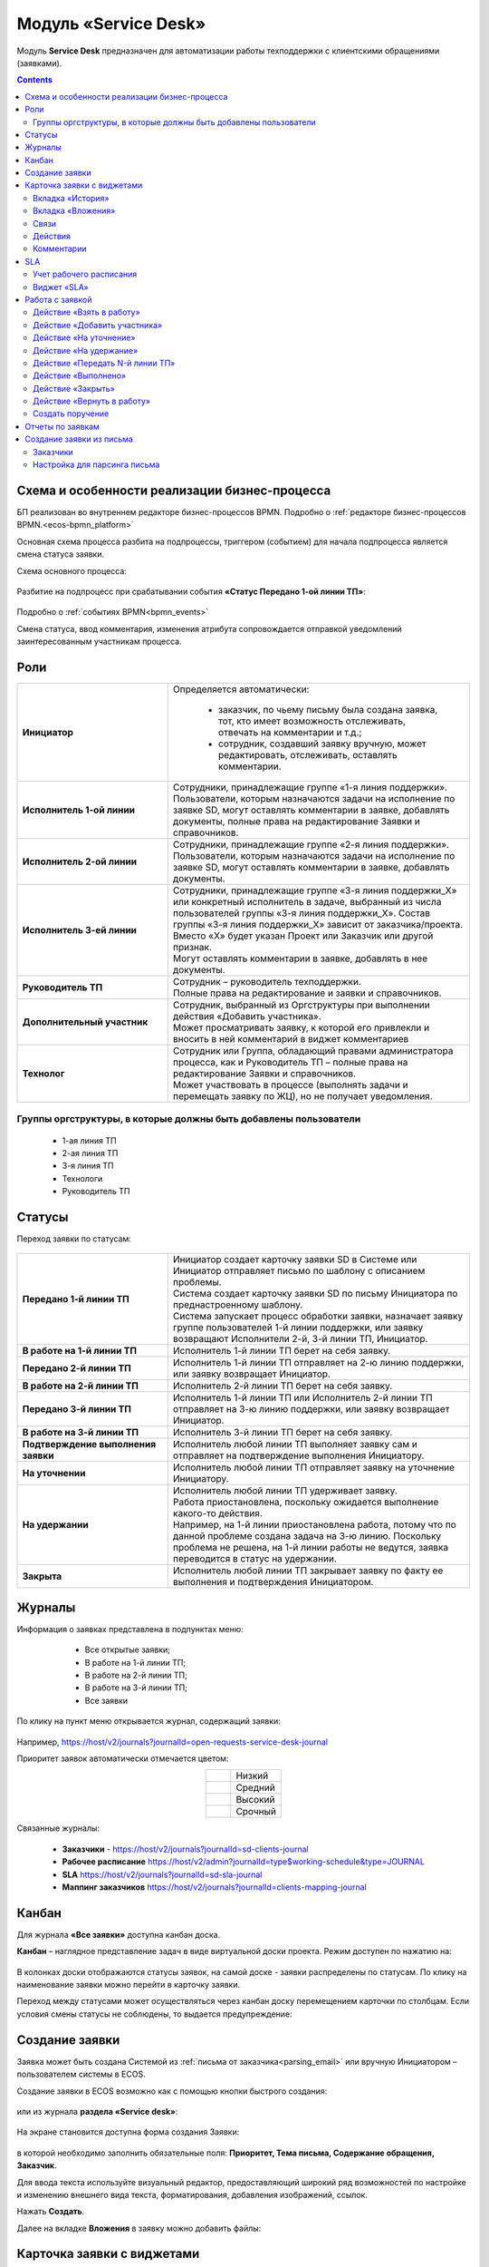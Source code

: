 Модуль «Service Desk»
======================

.. _ecos-service-desk:

Модуль **Service Desk** предназначен для автоматизации работы техподдержки с клиентскими обращениями (заявками).

.. contents::
		:depth: 3

Схема и особенности реализации бизнес-процесса
----------------------------------------------

БП реализован во внутреннем редакторе бизнес-процессов BPMN. Подробно о :ref:`редакторе бизнес-процессов BPMN.<ecos-bpmn_platform>`

Основная схема процесса разбита на подпроцессы, триггером (событием) для начала подпроцесса является смена статуса заявки.

Схема основного процесса: 

 .. image:: _static/service_desk/desk_8.png
       :width: 800
       :align: center 

Разбитие на подпроцесс при срабатывании события **«Статус Передано 1-ой линии ТП»**:

 .. image:: _static/service_desk/desk_9.png
       :width: 800
       :align: center 

Подробно о :ref:`событиях BPMN<bpmn_events>`

Смена статуса, ввод комментария, изменения атрибута сопровождается отправкой уведомлений заинтересованным участникам процесса.

Роли
-----

.. list-table::
      :widths: 20 40
      :class: tight-table 
      
      * - **Инициатор**
        - | Определяется автоматически:

           •	заказчик, по чьему письму была создана заявка, тот, кто имеет возможность отслеживать, отвечать на комментарии и т.д.;
           •	сотрудник, создавший заявку вручную, может редактировать, отслеживать, оставлять комментарии.

      * - **Исполнитель 1-ой линии**
        - | Сотрудники, принадлежащие группе «1-я линия поддержки». 
          | Пользователи, которым назначаются задачи на исполнение по заявке SD, могут оставлять комментарии в заявке, добавлять документы, полные права на редактирование Заявки и справочников.
      * - **Исполнитель 2-ой линии**
        - | Сотрудники, принадлежащие группе «2-я линия поддержки». 
          | Пользователи, которым назначаются задачи на исполнение по заявке SD, могут оставлять комментарии в заявке, добавлять документы.
      * - **Исполнитель 3-ей линии**
        - | Сотрудники, принадлежащие группе «3-я линия поддержки_Х» или конкретный исполнитель в задаче, выбранный из числа пользователей группы «3-я линия поддержки_Х». Состав группы «3-я линия поддержки_Х» зависит от заказчика/проекта. 
          | Вместо «Х» будет указан Проект или Заказчик или другой признак.
          | Могут оставлять комментарии в заявке, добавлять в нее документы.
      * - **Руководитель ТП**
        - | Сотрудник – руководитель техподдержки.
          | Полные права на редактирование и заявки и справочников.
      * - **Дополнительный участник**
        - | Сотрудник, выбранный из Оргструктуры при выполнении действия «Добавить участника».
          | Может просматривать заявку, к которой его привлекли и вносить в ней комментарий в виджет комментариев
      * - **Технолог**
        - | Сотрудник или Группа, обладающий правами администратора процесса, как и Руководитель ТП – полные права на редактирование Заявки и справочников. 
          | Может участвовать в процессе (выполнять задачи и перемещать заявку по ЖЦ), но не получает уведомления.

Группы оргструктуры, в которые должны быть добавлены пользователи
~~~~~~~~~~~~~~~~~~~~~~~~~~~~~~~~~~~~~~~~~~~~~~~~~~~~~~~~~~~~~~~~~~~~~~~~

  * 1-ая линия ТП
  * 2-ая линия ТП
  * 3-я линия ТП
  * Технологи
  * Руководитель ТП

Статусы
----------

Переход заявки по статусам:

 .. image:: _static/service_desk/status_actions.png
       :width: 800
       :align: center 

.. list-table::
      :widths: 20 40
      :class: tight-table 
      
      * - **Передано 1-й линии ТП**
        - | Инициатор создает карточку заявки SD в Системе или Инициатор отправляет письмо по шаблону с описанием проблемы.
          | Система создает карточку заявки SD по письму Инициатора по преднастроенному шаблону.      
          | Система запускает процесс обработки заявки, назначает заявку группе пользователей 1-й линии поддержки, или заявку возвращают Исполнители 2-й, 3-й линии ТП, Инициатор.
      * - **В работе на 1-й линии ТП**
        - | Исполнитель 1-й линии ТП берет на себя заявку.
      * - **Передано 2-й линии ТП**
        - | Исполнитель 1-й линии ТП отправляет на 2-ю линию поддержки, или заявку возвращает Инициатор.
      * - **В работе на 2-й линии ТП**
        - | Исполнитель 2-й линии ТП берет на себя заявку.
      * - **Передано 3-й линии ТП**
        - | Исполнитель 1-й линии ТП или Исполнитель 2-й линии ТП отправляет на 3-ю линию поддержки, или заявку возвращает Инициатор.
      * - **В работе на 3-й линии ТП**
        - | Исполнитель 3-й линии ТП берет на себя заявку.
      * - **Подтверждение выполнения заявки**
        - | Исполнитель любой линии ТП выполняет заявку сам и отправляет на подтверждение выполнения Инициатору.
      * - **На уточнении**
        - | Исполнитель любой линии ТП отправляет заявку на уточнение Инициатору.
      * - **На удержании**
        - | Исполнитель любой линии ТП удерживает заявку.
          | Работа приостановлена, поскольку ожидается выполнение какого-то действия.
          | Например, на 1-й линии приостановлена работа, потому что по данной проблеме создана задача на 3-ю линию. Поскольку проблема не решена, на 1-й линии работы не ведутся, заявка переводится в статус на удержании.
      * - **Закрыта**
        - | Исполнитель любой линии ТП закрывает заявку по факту ее выполнения и подтверждения Инициатором.

Журналы
--------

Информация о заявках представлена в подпунктах меню:

    -	Все открытые заявки;
    -	В работе на 1-й линии ТП;
    -	В работе на 2-й линии ТП;
    -	В работе на 3-й линии ТП;  
    -	Все заявки

 .. image:: _static/service_desk/desk_1.png
       :width: 800
       :align: center 

По клику на пункт меню открывается журнал, содержащий заявки:

 .. image:: _static/service_desk/desk_6.png
       :width: 800
       :align: center 

Например, https://host/v2/journals?journalId=open-requests-service-desk-journal 

Приоритет заявок автоматически отмечается цветом:

.. list-table::
      :widths: 20 40
      :align: center 
      :class: tight-table 
      
      * - 

            .. image:: _static/service_desk/desk_2.png
                :width: 50
                :align: center           

        - Низкий
      * - 

            .. image:: _static/service_desk/desk_3.png
                :width: 50
                :align: center           

        - Средний
      * - 

            .. image:: _static/service_desk/desk_4.png
                :width: 50
                :align: center           

        - Высокий
      * - 

            .. image:: _static/service_desk/desk_5.png
                :width: 50
                :align: center           

        - Срочный

Связанные журналы:

 - **Заказчики** - https://host/v2/journals?journalId=sd-clients-journal 
 - **Рабочее расписание** https://host/v2/admin?journalId=type$working-schedule&type=JOURNAL  
 - **SLA** https://host/v2/journals?journalId=sd-sla-journal 
 - **Маппинг заказчиков** https://host/v2/journals?journalId=clients-mapping-journal 

Канбан
-------

Для журнала **«Все заявки»** доступна канбан доска.

**Канбан** – наглядное представление задач в виде виртуальной доски проекта. Режим доступен по нажатию на:

 .. image:: _static/service_desk/desk_7.png
       :width: 800
       :align: center 

В колонках доски отображаются статусы заявок, на самой доске - заявки распределены по статусам. По клику на наименование заявки можно перейти в карточку заявки.

Переход между статусами может осуществляться через канбан доску перемещением карточки по столбцам. Если условия смены статусы не соблюдены, то выдается предупреждение:

 .. image:: _static/service_desk/error_1.png
       :width: 300
       :align: center 

Создание заявки
----------------

Заявка может быть создана Системой из :ref:`письма от заказчика<parsing_email>` или вручную Инициатором – пользователем системы в ECOS.

Создание заявки в ECOS возможно как с помощью кнопки быстрого создания: 

 .. image:: _static/service_desk/desk_25.png
       :width: 300
       :align: center 

или из журнала **раздела «Service desk»**:

 .. image:: _static/service_desk/desk_26.png
       :width: 800
       :align: center 

На экране становится доступна форма создания Заявки:

 .. image:: _static/service_desk/desk_29.png
       :width: 600
       :align: center 

в которой необходимо заполнить обязательные поля: **Приоритет, Тема письма, Содержание обращения, Заказчик**.

Для ввода текста используйте визуальный редактор, предоставляющий широкий ряд возможностей по настройке и изменению внешнего вида текста, форматирования, добавления изображений, ссылок.

Нажать **Создать**.

Далее на вкладке **Вложения** в заявку можно добавить файлы:

 .. image:: _static/service_desk/desk_29_1.png
       :width: 600
       :align: center 

Карточка заявки с виджетами
--------------------------------

 .. image:: _static/service_desk/desk_10.png
       :width: 700
       :align: center 

Карточка состоит из следующих виджетов:

  1.	**Виджет «Заявка SD»** отображает информацию, поданную Инициатором, поля, заполняемые Исполнителем и системой в жизненном цикле заявки. Данные, заполняемые системой автоматически: 

    .. image:: _static/service_desk/date_time.png
          :width: 600
          :align: center 

  2.	**Виджет «Связи документа»** для установки связей данного заявки с другими и отображения установленных связей.
  3.	**Виджет «Комментарии»** отображает :ref:`комментарии<sd_comment>` к заявке. Подробно о :ref:`виджете<widget_comments>`.
  4.	**Виджет «Статус»** отображает текущий статус заявки (определяется системой автоматически, не доступен для редактирования пользователем).
  5.	**Виджет «Действия»** содержит перечень доступных :ref:`действий<sd_actions>` с заявкой на данном статусе.
  6.	**Виджет «Все задачи»** отображает задачи по заявке и их исполнителей.
  7.	**Виджет SLA** отображает основные параметры :ref:`SLA<sla-service-desk>`.
  8.	**Виджет «Сведения».** Подробная информация о заявке: номер, инициатор, дата/время создания, приоритет, автор, заказчик.
  9.	**Виджет «Большей полей».** Дополнительные поля заявки.

Вкладка «История»
~~~~~~~~~~~~~~~~~~

Виджет «История событий» служит для отображения событий таких, как создание, обновление, смена статуса кейса с фиксацией даты и времени их происшествия, участников и комментариев.

 .. image:: _static/service_desk/desk_14.png
       :width: 600
       :align: center 

Вкладка «Вложения»
~~~~~~~~~~~~~~~~~~~~

Вкладка предназначена для добавления файлов к заявке:

 .. image:: _static/service_desk/desk_31.png
       :width: 600
       :align: center 

Связи
~~~~~~~

В качестве связи можно добавить веб-ссылку:

.. image:: _static/service_desk/desk_11.png
      :width: 600
      :align: center 

|

.. image:: _static/service_desk/desk_12.png
      :width: 600
      :align: center 

Действия
~~~~~~~~~

.. _sd_actions:

Возможные действия по процессу сгруппированы в виджете **«Действия»** в пункте **«Завершить задачу «Наименование теущей задачи пользователя»**:

    .. list-table::
      :widths: 20 20
      :align: center 
      :class: tight-table 
      
      * - 

          .. image:: _static/service_desk/desk_13.png
                :width: 300
                :align: center 

        -       

          .. image:: _static/service_desk/desk_13_1.png
                :width: 280
                :align: center 

При выполнии действия, завершении задачи необходимо подтвержение. Для некоторых действий необходимо можно заполнить комментарий.

    .. list-table::
      :widths: 20 20
      :align: center 
      :class: tight-table 
      
      * - 

          .. image:: _static/service_desk/action_comment_1.png
                :width: 400
                :align: center 

        -       

          .. image:: _static/service_desk/action_comment.png
                :width: 500
                :align: center 

См. подробно в разделе :ref:`Работа с заявкой<operate-service-desk>`

Комментарии
~~~~~~~~~~~~

.. _sd_comment:

При выставленной отметке **Внутренний комментарий** - комментарий не будет виден заказчику.

      .. image:: _static/service_desk/desk_30.png
          :width: 600
          :align: center 

По процессу рассылаются уведомления о комментариях в следующих случаях:

  1.	**Инициатор** добавил комментарий -  рассылка 1,2,3 линии.
  2.	**1,2,3 линия поддержки** добавила комментарий -  рассылка Инициатору.

SLA
-----

.. _sla-service-desk:

**SLA (Service Level Agreement** — соглашение об уровне обслуживания) — внешний документ (существующий между заказчиком и исполнителем), описывающий параметры предоставляемой услуги. 

Для поставщика услуг соглашение об уровне обслуживания — это изложенное простым и доступным языком соглашение между ним и заказчиком (внутренним или внешним). В таком соглашении определяются предоставляемые услуги, ожидаемая скорость реагирования и способ измерения эффективности.

Соглашение SLA определяет согласованные условия предоставления услуг, включая время безотказной работы и оперативность поддержки.

В модуле SD отслеживаются два основных параметра: 

  -	время до первой реакции, 
  -	время до окончательного решения. 

Настройка SLA доступна в журнале https://host/v2/journals?journalId=sd-sla-journal

 .. image:: _static/service_desk/sla_settings.png
       :width: 700
       :align: center 

Карточка SLA:

 .. image:: _static/service_desk/sla_card.png
       :width: 600
       :align: center 

Сроки можно настроить для конкретного заказчика.

Учет рабочего расписания
~~~~~~~~~~~~~~~~~~~~~~~~~~

.. _schedule-service-desk:

Порядок расчета SLA можно настроить с учетом рабочего времени технической поддержки индивидуально для каждого заказчика. 
Например, если ночные/вечерние часы, выходные дни не должны включаться в расчет, или задать конкретное время начала и окончания работы.

Для этого необходимо создать :ref:`рабочее расписание<working-schedule>` - https://host/v2/admin?journalId=type$working-schedule&type=JOURNAL

 .. image:: _static/service_desk/SD_calendar_journal.png
       :width: 700
       :align: center 

|

 .. image:: _static/service_desk/SD_calendar.png
       :width: 600
       :align: center 

И добавить его в карточку маппинга заказчика - https://host/v2/journals?journalId=clients-mapping-journal

 .. image:: _static/service_desk/client_mapping.png
       :width: 700
       :align: center 

выбрав созданное расписание в поле **Рабочее расписании**:

 .. image:: _static/service_desk/client_mapping_1.png
       :width: 600
       :align: center 

Виджет «SLA»
~~~~~~~~~~~~~

 .. image:: _static/service_desk/desk_16.png
       :width: 600
       :align: center 

Обозначения:

.. list-table::
      :widths: 20 40
      :class: tight-table 
      
      * - 

            .. image:: _static/service_desk/desk_17.png
                :width: 30
                :align: center           

        - Процесс запущен.
      * - 

            .. image:: _static/service_desk/desk_18.png
                :width: 30
                :align: center           

        - Остается менее 30 мин до того, как процесс будет просрочен.
      * - 

            .. image:: _static/service_desk/desk_19.png
                :width: 30
                :align: center           

        - Процесс просрочен, указано на сколько.
      * - 

            .. image:: _static/service_desk/desk_20.png
                :width: 30
                :align: center           

        - Процесс по SLA завершен и НЕ просрочен.
      * - 

            .. image:: _static/service_desk/desk_21.png
                :width: 30
                :align: center           

        - | При переходе в статусы «На уточнении», «На удержании» или «На подтверждении выполнения».
          | Остается менее 30 мин до того, как процесс будет просрочен.
      * - 

            .. image:: _static/service_desk/desk_22.png
                :width: 30
                :align: center           

        - | При переходе в статусы «На уточнении», «На удержании» или «На подтверждении выполнения». 
          | Процесс просрочен.
      * - 

            .. image:: _static/service_desk/desk_23.png
                :width: 30
                :align: center           

        - Процесс по SLA завершен и просрочен.

Работа с заявкой
-----------------

.. _operate-service-desk:

Перейти к Заявке Исполнитель может любым из способов:

  -	из полученного **уведомления**;
  -	из журнала **«Активные задачи»**;
  -	открыв задачу в журналах **раздела «Service desk»**.

Подробно о :ref:`задачах<tasks>`.

Для взятия заявки в работу, передачи на следующие линии поддержки и т.д. используйте :ref:`действия<sd_actions>`.

Так же действия доступны в журнале в строке заявки:

 .. image:: _static/service_desk/actions_line.png
       :width: 700
       :align: center 

Действие «Взять в работу»
~~~~~~~~~~~~~~~~~~~~~~~~~~~~~

Данным действием Исполнитель линии ТП берет заявку в работу. Действие доступно нас статусах **«Передано 1-й линии ТП»**, **«Передано 2-ой линии ТП»** и **«Передано 3-ей линии ТП»** соответственно. 

.. image:: _static/service_desk/action_comment_1.png
      :width: 400
      :align: center 

Действие необходимо подтвердить, нажав **«Да»**.

Заявка переходит на статус **«В работе на 1-ой линии ТП»**, **«В работе на 2-ой линии ТП»** и **«В работе на 3-ей линии ТП»** соответственно. 

Действие «Добавить участника»
~~~~~~~~~~~~~~~~~~~~~~~~~~~~~~~

Если к решению заявки необхоимо привлечь дополнительных исполнителей. Действие доступно Исполнителям любой линии ТП на любом из статусов **«В работе на 1-ой линии ТП»**, **«В работе на 2-ой линии ТП»** и **«В работе на 3-ей линии ТП»**.

При выборе действия в поле **«Привлечь»** можно выбрать конкретного пользователя из Оргструктуры (не группу), и в поле **«Комментарий»** указать суть обращения к указанному сотруднику. 

.. image:: _static/service_desk/desk_15.png
      :width: 600
      :align: center 

Действие «На уточнение»
~~~~~~~~~~~~~~~~~~~~~~~~~~

Если по заявке необходимо уточнение от Инициатора. Действие доступно Исполнителям любой линии ТП на любом из статусов **«В работе на 1-ой линии ТП»**, **«В работе на 2-ой линии ТП»** и **«В работе на 3-ей линии ТП»**.

При выборе действия **«На уточнение»** необходимо ввести комментарий и подтвердить:

.. image:: _static/service_desk/clarification.png
      :width: 600
      :align: center 

Статус заявки станет **«На уточнении»**.

Далее Инициатор указывет в заявке уточняющий комментарий, система распознает, что данный комментарий от учетной записи, принадлежащей Инициатору и отправляет заявку на статус **«Передано 1 линии поддержки»**.

Действие «На удержание»
~~~~~~~~~~~~~~~~~~~~~~~~~

Если необходимо приостановить работу по заявке, например, ожидается решение вопроса вне ТП, либопо просьбе Инициатора. 

При выборе действия **«На удержание»** пользователями 1, 2 и 3-ей линиям ТП необходимо ввести комментарий и подтвердить.

Статус заявки станет **«На удержании»**. Расчет SLA по заяввке производиться не будет.

Чтобы вернуть заявку используйте действие **«Вернуть в работу** - статус изменится на **«Передано 1-й линии ТП»**.

Действие «Передать N-й линии ТП»
~~~~~~~~~~~~~~~~~~~~~~~~~~~~~~~~~

Для передачи заявки на выбранную линию ТП.

Действие доступно Исполнителям любой линии ТП на любом из статусов **«В работе на N-ой линии ТП»**.

Опционально можно ввести комментарий. Статус заявки станет **«Передано N-й линии ТП»**.

Действие «Выполнено»
~~~~~~~~~~~~~~~~~~~~~~

Подтверждение интциатором выполнения заявки.

Действие доступно Исполнителям любой линии ТП на любом из статусов **«В работе на 1-ой линии ТП»**, **«В работе на 2-ой линии ТП»** и **«В работе на 3-ей линии ТП»**.

Сначала в карточке необходимо выбрать резолюцию **(1)** из списка, сохранить данные **(2)**:

.. image:: _static/service_desk/resolution.png
      :width: 700
      :align: center 

и далее выбрать действие **«Выполнено»**.

Опционально можно ввести комментарий. Статус заявки станет **«Подтверждение выполнения заявки»**.

У Инициатора заявки будут доступны 2 действия - **«Вернуть в работу»** и **«Подтверждено»**:

  .. image:: _static/service_desk/action_done.png
        :width: 300
        :align: center 

  При выборе **«Вернуть в работу»** Инициатору необходимо ввести комментарий и подтвердить - статус заявки станет **«Передано N-й линии ТП»**, где N - линия ТП, которая выполняла заявку.

  При выборе **«Подтверждено»** - резолюция автоматически заполнится значением **«Готово»**, статус заявки станет **«Закрыта»**.

Действие «Закрыть»
~~~~~~~~~~~~~~~~~~~~

Для закрытия заявки по факту ее выполнения и подтверждения Инициатором.

Действие **«Закрыть»** доступно Исполнителям любой линии ТП  на любом из статусов **«В работе на 1-ой линии ТП»**, **«В работе на 2-ой линии ТП»**  и **«В работе на 3-ей линии ТП»** соответственно.
  
Сначала в карточке необходимо выбрать резолюцию **(1)** из списка, сохранить данные **(2)**:

.. image:: _static/service_desk/resolution.png
      :width: 700
      :align: center 

и далее выбрать действие **«Закрыть»**.

Статус заявки станет **«Закрыта»**.

Действие «Вернуть в работу»
~~~~~~~~~~~~~~~~~~~~~~~~~~~~~~~~

Действие **«Вернуть в работу»** доступно сотрудникам 1-ой линии ТП на статусах заявки **«Закрыто»** и **«На удержании»**. При запуске данного действия заявка переходит на статус **«Передано 1-ой линии поддержки»**. 

Создать поручение
~~~~~~~~~~~~~~~~~~~

Cоздать поручение можно из карточки документа, выбрав действие **«Создать поручение»**. См. подробно :ref:`Создание поручения из карточки<ecos-assignments-action>`

Отчеты по заявкам
-------------------

В Enterprise версии можно сформировать и выгрузить отчеты по заявкам в Excel из любого журнала модуля:

 .. image:: _static/service_desk/report_1.png
       :width: 600
       :align: center 

В отчете из журнала **Все заявки** отображается **Линия закрытия** заявки:

 .. image:: _static/service_desk/report_2.png
       :width: 600
       :align: center 

Создание заявки из письма
--------------------------

В модуле можно настроить создание заявок SD из писем электронной почты. Для этого необходимо создать карточки заказчиков и настроить конфигурацию почтового ящика для чтения писем.

Заказчики
~~~~~~~~~

Создание доступно в журнале **Заказчики** https://host/v2/journals?journalId=sd-clients-journal 

 .. image:: _static/service_desk/client_01.png
       :width: 700
       :align: center 

Укажите **код**, наименование **заказчики**, **проект**, **почтовый домен**, выберите **пользователей**, **группы** от имени которых будут приниматься заявки:

 .. image:: _static/service_desk/client_02.png
       :width: 500
       :align: center 

Для автоматического формирования заявки имеет значение **почтовый домен**, **пользователь** и его **email**.

.. note:: 

  Данные пользователя и его email указываются в карточке пользователя Citeck в разделе **Пользователи**.

Для вновь созданного заказчика также можно настроить: 

  - отдельный учет рабочего времени технической поддержки:

    **Рабочее расписание** https://host/v2/admin?journalId=type$working-schedule&type=JOURNAL   :ref:`учет рабочего времени<schedule-service-desk>` технической поддержки индивидуально для добавленного заказчика. Далее используется в SLA.

    .. image:: _static/service_desk/client_05.png
          :width: 700
          :align: center 

    Пример заполнения полей:

    .. image:: _static/service_desk/client_06.png
          :width: 500
          :align: center 

  - распределение заявок заказчика по сотрудникам линий поддержки:

    **Маппинг заказчиков** https://host/v2/journals?journalId=clients-mapping-journal 

    .. image:: _static/service_desk/client_03.png
          :width: 700
          :align: center 

    Пример заполнения полей:

    .. image:: _static/service_desk/client_04.png
          :width: 500
          :align: center 

  - порядок расчета :ref:`SLA<sla-service-desk>` на каждый приоритет:

    **SLA** https://host/v2/journals?journalId=sd-sla-journal 

    .. image:: _static/service_desk/client_07.png
          :width: 700
          :align: center 

    Пример заполнения полей:

    .. image:: _static/service_desk/client_08.png
          :width: 500
          :align: center 

Если **Рабочее расписание**, **Маппинг заказчиков**, **SLA** индивидуально не заполнены, то используются данные по умолчанию.

Настройка для парсинга письма
~~~~~~~~~~~~~~~~~~~~~~~~~~~~~~

.. _parsing_email:

Настройка почтового ящика производится в **Конфигурации ECOS** **mail-inbox-sd** (Конфигурация почтового ящика IMAP для чтения писем в SD `Camel route <https://camel.apache.org/components/3.20.x/mail-component.html>`_):

 .. image:: _static/service_desk/parsing_1.png
       :width: 700
       :align: center 

В **значении** необходимо ввести следующее:

 .. image:: _static/service_desk/parsing_2.png
       :width: 400
       :align: center 

.. code-block::

  imaps://imap.mail.ru?username=testuser1@mail.ru&password=somePassword&delete=false&unseen=true&delay=30

Где:

.. list-table::
      :widths: 5 10
      :align: center
      :class: tight-table 
      
      * - **username**
        - адрес электронной почты, которая будет обеспечивать обработку сообщений
      * - **password**
        - пароль для подключения
      * - **delete**
        - удалять ли сообщения в почте после обработки. Это делается путем установки флага DELETED в почтовом сообщении. Если false, вместо этого устанавливается флаг SEEN.
      * - **unseen**
        - ограничиваться ли только непрочтенными письмами.
      * - **delay**
        - частота проверки почтового ящика (указывается в милисекундах)

Автоматически из полученного письма будут заполняться следующие поля заявки:

  -	Тема письма;
  -	Содержание обращения;
  -	Автор;
  - Инициатор.

При перемещении заявки по бизнес-процессу автор заявки получает письма такого формата:

 .. image:: _static/service_desk/mail_1.png
       :width: 600
       :align: center 

Автор заявки нажимает на ссылку **"Ответить"**, пишет письмо. Информация из тела письма будет перенесена в комментарий заявки.

Правила обработки такого письма и переноса информации из него:

  1. Удаляются вложения.
  2. Защита от изменения стилей, добавления ссылок - удаляются теги, в комментарии остается только текст письма.
  3. Блокировка выполнения скриптов.

